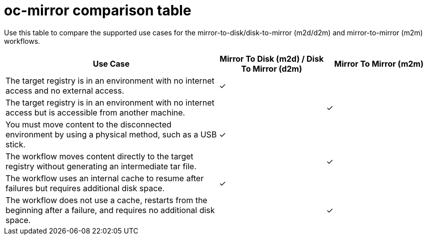 // Module included in the following assemblies:
//
// * installing/disconnected_install/installing-mirroring-disconnected-v2.adoc

:_mod-docs-content-type: PROCEDURE
[id="oc-mirror-workflows-table_{context}"]
= oc-mirror comparison table

Use this table to compare the supported use cases for the mirror-to-disk/disk-to-mirror (m2d/d2m) and mirror-to-mirror (m2m) workflows.

[%header,cols="3",cols="2,1,1",options="header"]
|===
^|*Use Case*
^|*Mirror To Disk (m2d) / Disk To Mirror (d2m)*
^|*Mirror To Mirror (m2m)*

^|The target registry is in an environment with no internet access and no external access.
^|&#10003;
^|

^|The target registry is in an environment with no internet access but is accessible from another machine.
^|
^|&#10003;

^|You must move content to the disconnected environment by using a physical method, such as a USB stick.
^|&#10003;
^|

^|The workflow moves content directly to the target registry without generating an intermediate tar file.
^|
^|&#10003;

^|The workflow uses an internal cache to resume after failures but requires additional disk space.
^|&#10003;
^|

^|The workflow does not use a cache, restarts from the beginning after a failure, and requires no additional disk space.
^|
^|&#10003;
|===